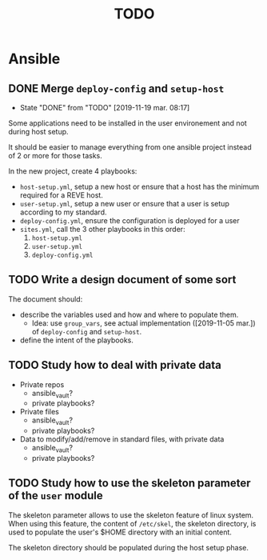 #+TITLE: TODO

* Ansible
  :PROPERTIES:
  :ID:       fba2d23a-2680-4f62-a15f-8b7d080c5922
  :END:
** DONE Merge =deploy-config= and =setup-host=
   CLOSED: [2019-11-19 mar. 08:17]
   :PROPERTIES:
   :ID:       d3b52d34-1bbd-421d-bf10-4164e23a14b8
   :END:
   - State "DONE"       from "TODO"       [2019-11-19 mar. 08:17]
   Some applications need to be installed in the user environement and not during host setup.

   It should be easier to manage everything from one ansible project
   instead of 2 or more for those tasks.

   In the new project, create 4 playbooks:
   - =host-setup.yml=, setup a new host or ensure that a host has the minimum required for a REVE host.
   - =user-setup.yml=, setup a new user or ensure that a user is setup according to my standard.
   - =deploy-config.yml=, ensure the configuration is deployed for a user 
   - =sites.yml=, call the 3 other playbooks in this order:
     1. =host-setup.yml=
     2. =user-setup.yml=
     3. =deploy-config.yml=
** TODO Write a design document of some sort
   :PROPERTIES:
   :ID:       58583e8a-e98f-4c8f-8562-56b38b99d0b4
   :END:
   The document should:
   - describe the variables used and how and where to populate them.
     - Idea: use =group_vars=, see actual implementation
       ([2019-11-05 mar.]) of =deploy-config= and =setup-host=.
   - define the intent of the playbooks.
** TODO Study how to deal with private data
   :PROPERTIES:
   :ID:       692c6cb5-a846-46e4-a9d6-b8168cd8af46
   :END:
   - Private repos
     - ansible_vault?
     - private playbooks?
   - Private files
     - ansible_vault?
     - private playbooks?
   - Data to modify/add/remove in standard files, with private data
     - ansible_vault?
     - private playbooks?
** TODO Study how to use the skeleton parameter of the =user= module
   :PROPERTIES:
   :ID:       cb42b36f-7101-4987-a575-134fe083c296
   :END:
   The skeleton parameter allows to use the skeleton feature of linux
   system. When using this feature, the content of =/etc/skel=, the
   skeleton directory, is used to populate the user's $HOME directory
   with an initial content.

   The skeleton directory should be populated during the host setup
   phase.
